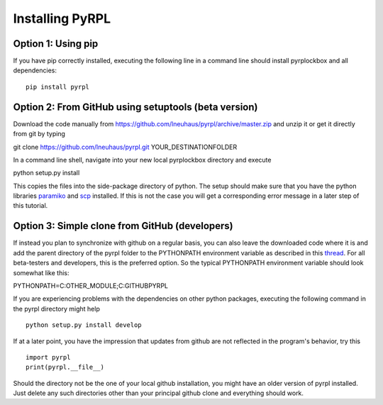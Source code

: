 Installing PyRPL
*********************************


Option 1: Using pip
===================

If you have pip correctly installed, executing the following line in a command line should install pyrplockbox and all dependencies::

    pip install pyrpl


Option 2: From GitHub using setuptools (beta version)
=====================================================

Download the code manually from https://github.com/lneuhaus/pyrpl/archive/master.zip and unzip it or get it directly from git by typing ::

git clone https://github.com/lneuhaus/pyrpl.git YOUR_DESTINATIONFOLDER

In a command line shell, navigate into your new local pyrplockbox directory and execute ::

python setup.py install 

This copies the files into the side-package directory of python. The setup should make sure that you have the python libraries `paramiko <http://www.paramiko.org/installing.html>`_ and `scp <https://pypi.python.org/pypi/scp>`_ installed. If this is not the case you will get a corresponding error message in a later step of this tutorial.

Option 3: Simple clone from GitHub (developers)
===============================================

If instead you plan to synchronize with github on a regular basis, you can also leave the downloaded code where it is and add the parent directory of the pyrpl folder to the PYTHONPATH environment variable as described in this `thread <http://stackoverflow.com/questions/3402168/permanently-add-a-directory-to-pythonpath>`_. For all beta-testers and developers, this is the preferred option. So the typical PYTHONPATH environment variable should look somewhat like this::

PYTHONPATH=C:\OTHER_MODULE;C:\GITHUB\PYRPL 

If you are experiencing problems with the dependencies on other python packages, executing the following command in the pyrpl directory might help ::

   python setup.py install develop 

If at a later point, you have the impression that updates from github are not reflected in the program's behavior, try this ::

    import pyrpl
    print(pyrpl.__file__)

Should the directory not be the one of your local github installation, you might have an older version of pyrpl installed. 
Just delete any such directories other than your principal github clone and everything should work.